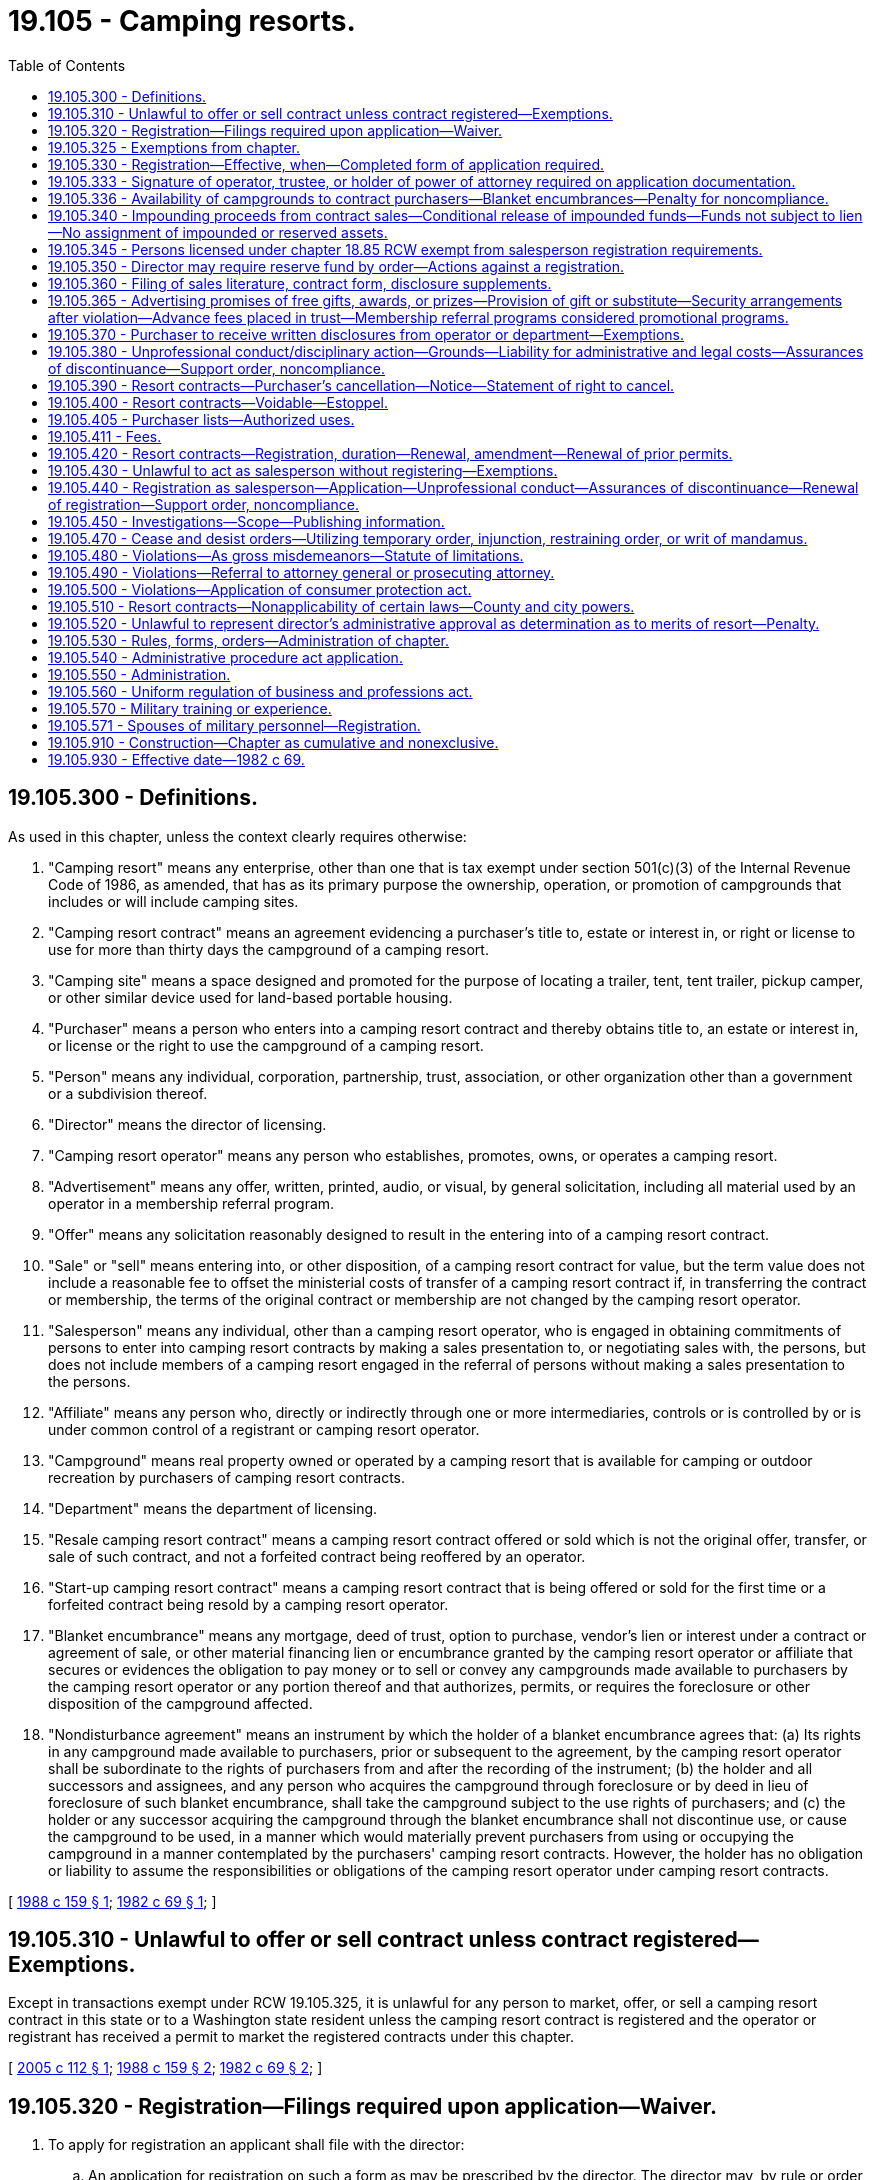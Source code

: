 = 19.105 - Camping resorts.
:toc:

== 19.105.300 - Definitions.
As used in this chapter, unless the context clearly requires otherwise:

. "Camping resort" means any enterprise, other than one that is tax exempt under section 501(c)(3) of the Internal Revenue Code of 1986, as amended, that has as its primary purpose the ownership, operation, or promotion of campgrounds that includes or will include camping sites.

. "Camping resort contract" means an agreement evidencing a purchaser's title to, estate or interest in, or right or license to use for more than thirty days the campground of a camping resort.

. "Camping site" means a space designed and promoted for the purpose of locating a trailer, tent, tent trailer, pickup camper, or other similar device used for land-based portable housing.

. "Purchaser" means a person who enters into a camping resort contract and thereby obtains title to, an estate or interest in, or license or the right to use the campground of a camping resort.

. "Person" means any individual, corporation, partnership, trust, association, or other organization other than a government or a subdivision thereof.

. "Director" means the director of licensing.

. "Camping resort operator" means any person who establishes, promotes, owns, or operates a camping resort.

. "Advertisement" means any offer, written, printed, audio, or visual, by general solicitation, including all material used by an operator in a membership referral program.

. "Offer" means any solicitation reasonably designed to result in the entering into of a camping resort contract.

. "Sale" or "sell" means entering into, or other disposition, of a camping resort contract for value, but the term value does not include a reasonable fee to offset the ministerial costs of transfer of a camping resort contract if, in transferring the contract or membership, the terms of the original contract or membership are not changed by the camping resort operator.

. "Salesperson" means any individual, other than a camping resort operator, who is engaged in obtaining commitments of persons to enter into camping resort contracts by making a sales presentation to, or negotiating sales with, the persons, but does not include members of a camping resort engaged in the referral of persons without making a sales presentation to the persons.

. "Affiliate" means any person who, directly or indirectly through one or more intermediaries, controls or is controlled by or is under common control of a registrant or camping resort operator.

. "Campground" means real property owned or operated by a camping resort that is available for camping or outdoor recreation by purchasers of camping resort contracts.

. "Department" means the department of licensing.

. "Resale camping resort contract" means a camping resort contract offered or sold which is not the original offer, transfer, or sale of such contract, and not a forfeited contract being reoffered by an operator.

. "Start-up camping resort contract" means a camping resort contract that is being offered or sold for the first time or a forfeited contract being resold by a camping resort operator.

. "Blanket encumbrance" means any mortgage, deed of trust, option to purchase, vendor's lien or interest under a contract or agreement of sale, or other material financing lien or encumbrance granted by the camping resort operator or affiliate that secures or evidences the obligation to pay money or to sell or convey any campgrounds made available to purchasers by the camping resort operator or any portion thereof and that authorizes, permits, or requires the foreclosure or other disposition of the campground affected.

. "Nondisturbance agreement" means an instrument by which the holder of a blanket encumbrance agrees that: (a) Its rights in any campground made available to purchasers, prior or subsequent to the agreement, by the camping resort operator shall be subordinate to the rights of purchasers from and after the recording of the instrument; (b) the holder and all successors and assignees, and any person who acquires the campground through foreclosure or by deed in lieu of foreclosure of such blanket encumbrance, shall take the campground subject to the use rights of purchasers; and (c) the holder or any successor acquiring the campground through the blanket encumbrance shall not discontinue use, or cause the campground to be used, in a manner which would materially prevent purchasers from using or occupying the campground in a manner contemplated by the purchasers' camping resort contracts. However, the holder has no obligation or liability to assume the responsibilities or obligations of the camping resort operator under camping resort contracts.

[ http://leg.wa.gov/CodeReviser/documents/sessionlaw/1988c159.pdf?cite=1988%20c%20159%20§%201[1988 c 159 § 1]; http://leg.wa.gov/CodeReviser/documents/sessionlaw/1982c69.pdf?cite=1982%20c%2069%20§%201[1982 c 69 § 1]; ]

== 19.105.310 - Unlawful to offer or sell contract unless contract registered—Exemptions.
Except in transactions exempt under RCW 19.105.325, it is unlawful for any person to market, offer, or sell a camping resort contract in this state or to a Washington state resident unless the camping resort contract is registered and the operator or registrant has received a permit to market the registered contracts under this chapter.

[ http://lawfilesext.leg.wa.gov/biennium/2005-06/Pdf/Bills/Session%20Laws/Senate/5002-S.SL.pdf?cite=2005%20c%20112%20§%201[2005 c 112 § 1]; http://leg.wa.gov/CodeReviser/documents/sessionlaw/1988c159.pdf?cite=1988%20c%20159%20§%202[1988 c 159 § 2]; http://leg.wa.gov/CodeReviser/documents/sessionlaw/1982c69.pdf?cite=1982%20c%2069%20§%202[1982 c 69 § 2]; ]

== 19.105.320 - Registration—Filings required upon application—Waiver.
. To apply for registration an applicant shall file with the director:

.. An application for registration on such a form as may be prescribed by the director. The director may, by rule or order, prescribe the contents of the application to include information (including financial statements) reasonably necessary for the director to determine if the requirements of this chapter have been met, whether any of the grounds for which a registration may be suspended or denied have occurred, and what conditions, if any, should be imposed under RCW 19.105.340, 19.105.350, or 19.105.336 in connection with the registration;

.. Written disclosures, in any format the director is satisfied accurately, completely, and clearly communicates the required information, which include:

... The name and address of the camping resort applicant or operator and any material affiliate and, if the operator or registrant is other than a natural person, the identity of each person owning a ten percent or greater share or interest;

... A brief description of the camping resort applicant's experience in the camping resort business;

... A brief description of the nature of the purchaser's title to, estate or interest in, or right to use the camping resort property or facilities and whether or not the purchaser will obtain an estate, title to, or interest in specified real property;

... The location and a brief description of the significant facilities and recreation services then available for use by purchasers and those which are represented to purchasers as being planned, together with a statement whether any of the resort facilities or recreation services will be available to nonpurchasers or the general public;

.. A brief description of the camping resort's ownership of or other right to use the camping resort properties or facilities represented to be available for use by purchasers, together with a brief description of any material encumbrance, the duration of any lease, real estate contract, license, franchise, reciprocal agreement, or other agreement entitling the camping resort applicant or operator to use the property, and any material provisions of the agreements which restrict a purchaser's use of the property;

.. A summary of any local or state health, environmental, subdivision, or zoning requirements or permits that have not been complied with for the resort property or facility represented to purchasers as in or planned for the campground;

.. A copy of the articles, bylaws, rules, restrictions, or covenants regulating the purchaser's use of each property, the facilities located on each property, and any recreation services provided;

.. A statement of whether and how the articles, declarations, bylaws, rules, restrictions, or covenants used in structuring the project may be changed and whether and how the members may participate in the decision on the changes;

... A brief description of all payments of a purchaser under a camping resort contract, including initial fees and any further fees, charges, or assessments, together with any provisions for changing the payments;

.. A description of any restraints on the transfer of camping resort contracts;

.. A brief description of the policies relating to the availability of camping sites and conditions under which reservations are required and the availability of the sites to guests and family members;

.. A disclosure covering the right of the camping resort operator or the registrant and their heirs, assigns, and successors in interest to change, substitute, or withdraw from use all or a portion of the camping resort properties or facilities and the extent to which the operator is obligated to replace camping resort facilities or properties withdrawn;

.. A brief description of any grounds for forfeiture of a purchaser's camping resort contract;

.. A statement concerning the effect upon membership camping resort contracts if there is a foreclosure affecting any of the operator's properties, a bankruptcy, or creditor or lienholder action affecting the operator or the camping resort properties; and

.. Any other information deemed necessary by the department for the protection of the public health, safety, and welfare;

.. The prescribed registration fees;

.. A statement of the total number of camping resort contracts then in effect, both within and without this state; and a statement of the total number of camping resort contracts intended to be sold, both within and without this state, together with a commitment that the total number will not be exceeded unless disclosed by post-effective amendment to the registration as provided in RCW 19.105.420;

.. Copies or prototypes of all camping resort contracts, and addendum thereto, and membership certificates, deeds, leases, or other evidences of interest, title, or estate, to be registered;

.. An irrevocable consent to service of process on the director or the department, effective for the term of the statute of limitations covering the last sale in this state of a camping resort contract by the applicant or operator; and

.. Any other material information the director deems necessary for the protection of the public health, welfare, or safety, or to effectively conduct an examination of an application.

. The director may waive for an applicant any of the information required in this section if it is not needed for the protection of the public health and welfare.

[ http://leg.wa.gov/CodeReviser/documents/sessionlaw/1988c159.pdf?cite=1988%20c%20159%20§%203[1988 c 159 § 3]; http://leg.wa.gov/CodeReviser/documents/sessionlaw/1982c69.pdf?cite=1982%20c%2069%20§%203[1982 c 69 § 3]; ]

== 19.105.325 - Exemptions from chapter.
. The following transactions are exempt from registration under this chapter:

.. An offer or sale by a government or governmental agency;

.. A bona fide pledge of a camping resort contract; and

.. Offerings and dispositions of up to three resale camping resort contracts by purchasers thereof on their own behalf or by third parties brokering on behalf of purchasers, other than resale contracts forfeited by or placed into an operator's sale inventory. All other sales of resale camping resort contracts by any person or business requires registration under this chapter.

. The director may, by rule or order, exempt any person, wholly or partially, from any or all requirements of this chapter if the director finds the requirements are not necessary for the protection of the public health, safety, and welfare.

[ http://lawfilesext.leg.wa.gov/biennium/2005-06/Pdf/Bills/Session%20Laws/Senate/5002-S.SL.pdf?cite=2005%20c%20112%20§%202[2005 c 112 § 2]; http://leg.wa.gov/CodeReviser/documents/sessionlaw/1988c159.pdf?cite=1988%20c%20159%20§%204[1988 c 159 § 4]; ]

== 19.105.330 - Registration—Effective, when—Completed form of application required.
. Unless an order denying effectiveness under RCW 19.105.380 is in effect, or unless declared effective by order of the director prior thereto, the application for registration shall automatically become effective upon the expiration of the twentieth full business day following a filing with the director in complete and proper form, but an applicant may consent to the delay of effectiveness until such time as the director may by order declare registration effective or issue a permit to market.

. An application for registration, renewal of registration, or amendment is not in completed form and shall not be deemed a statutory filing until such time as all required fees, completed application forms, and the information and documents required pursuant to RCW 19.105.320(1) and departmental rules have been filed.

It is the operator's responsibility to see that required filing materials and fees arrive at the appropriate mailing address of the department. Within seven business days, excluding the date of receipt, of receiving an application or initial request for registration and the filing fees, the department shall notify the applicant of receipt of the application and whether or not the application is complete and in proper form. If the application is incomplete, the department shall at the same time inform the applicant what additional documents or information is required.

If the application is not in a completed form, the department shall give immediate notice to the applicant. On the date the application is complete and properly filed, the statutory period for an in-depth examination of the filing, prescribed in subsection (1) of this section, shall begin to run, unless the applicant and the department have agreed to a stay of effectiveness or the department has issued a denial of the application or a permit to market.

[ http://lawfilesext.leg.wa.gov/biennium/1999-00/Pdf/Bills/Session%20Laws/House/2400.SL.pdf?cite=2000%20c%20171%20§%2068[2000 c 171 § 68]; http://leg.wa.gov/CodeReviser/documents/sessionlaw/1988c159.pdf?cite=1988%20c%20159%20§%205[1988 c 159 § 5]; http://leg.wa.gov/CodeReviser/documents/sessionlaw/1982c69.pdf?cite=1982%20c%2069%20§%204[1982 c 69 § 4]; ]

== 19.105.333 - Signature of operator, trustee, or holder of power of attorney required on application documentation.
Applications, consents to service, all affidavits required in connection with applications, and all final permits to market shall be signed by the operator, unless a trustee or power of attorney specifically granted such powers has signed on behalf of the operator. If a power of attorney or trustee signature is used, the filing shall contain a copy of the authorization, power of attorney, or trustee authorization.

[ http://leg.wa.gov/CodeReviser/documents/sessionlaw/1988c159.pdf?cite=1988%20c%20159%20§%206[1988 c 159 § 6]; ]

== 19.105.336 - Availability of campgrounds to contract purchasers—Blanket encumbrances—Penalty for noncompliance.
. With respect to every campground located within the state which was not made available to purchasers of camping resort contracts prior to June 20, 1988, and with respect to any new blanket encumbrance placed against any campground in this state or any prior blanket encumbrance against any campground in this state with respect to which the underlying obligation is refinanced after June 20, 1988, the camping resort operator shall not represent any such campground to be available to purchasers of its camping resort contracts until one of the following events has occurred with regard to each such blanket encumbrance:

.. The camping resort operator obtains and records as covenants to run with the land a nondisturbance agreement from each holder of the blanket encumbrance. The nondisturbance agreement shall be executed by the camping resort operator and by each holder of the blanket encumbrance and shall include the provisions set forth in RCW 19.105.300(18) and the following:

... The instrument may be enforced by individual purchasers of camping resort contracts. If the camping resort operator is not in default under its obligations to the holder of the blanket encumbrance, the agreement may be enforced by the camping resort operator.

... The agreement shall be effective as between each purchaser and the holder of the blanket encumbrance despite any rejection or cancellation of the purchaser's contract during any bankruptcy proceedings of the camping resort operator.

... The agreement shall be binding upon the successors in interest of both the camping resort operator and the holder of the blanket encumbrance.

... A holder of the blanket encumbrance who obtains title or possession or who causes a change in title or possession in a campground by foreclosure or otherwise and who does not continue to operate the campground upon conditions no less favorable to members than existed prior to the change of title or possession shall either:

(A) Offer the title or possession to an association of members to operate the campground; or

(B) Obtain a commitment from another entity which obtains title or possession to undertake the responsibility of operating the campground.

.. The camping resort operator posts a bond or irrevocable letter of credit with the director in a form satisfactory to the director in the amount of the aggregate principal indebtedness remaining due under the blanket encumbrance.

.. The camping resort operator delivers an encumbrance trust agreement in a form satisfactory to the director, as provided in subsection (2) of this section.

.. The camping resort operator delivers other financial assurances reasonably acceptable to the director.

. With respect to any campground located within the state other than a campground described in subsection (1) of this section, the camping resort operator shall not represent the campground to be available to purchasers of camping resort contracts after June 20, 1988, until one of the following events has occurred with regard to each blanket encumbrance:

.. The camping resort operator obtains and records a nondisturbance agreement to run with the land pursuant to subsection (1) of this section from each holder of the blanket encumbrance.

.. The camping resort operator posts a surety bond or irrevocable letter of credit with the director in a form satisfactory to the director in the amount of the aggregate principal indebtedness remaining due under the blanket encumbrance.

.. The camping resort operator delivers to the director, in a form satisfactory to the director, an encumbrance trust agreement among the camping resort operator, a trustee (which can be either a corporate trustee licensed to act as a trustee under Washington law, licensed escrow agent, or a licensed attorney), and the director.

.. The camping resort operator delivers evidence to the director that any financial institution that has made a hypothecation loan to the camping resort operator (the "hypothecation lender") shall have a lien on, or security interest in, the camping resort operator's interest in the campground, and the hypothecation lender shall have executed and recorded a nondisturbance agreement in the real estate records of the county in which the campground is located. Each person holding an interest in a blanket encumbrance superior to the interest held by the hypothecation lender shall have executed and recorded an instrument stating that such person shall give the hypothecation lender notice of, and at least thirty days to cure, any default under the blanket encumbrance before the person commences any foreclosure action affecting the campground. For the purposes of this subsection, a hypothecation loan to a camping resort operator is a loan or line of credit secured by the camping resort contracts receivable arising from the sale of camping resort contracts by the camping resort operator, which exceeds in the aggregate all outstanding indebtedness secured by blanket encumbrances superior to the interest held by the hypothecation lender.

.. The camping resort operator delivers other financial assurances reasonably acceptable to the director.

. Any camping resort operator which does not comply at all times with subsection (1) or (2) of this section with regard to any blanket encumbrance in connection with any applicable campground is prohibited from offering any camping resort contracts for sale in Washington during the period of noncompliance.

[ http://leg.wa.gov/CodeReviser/documents/sessionlaw/1988c159.pdf?cite=1988%20c%20159%20§%207[1988 c 159 § 7]; ]

== 19.105.340 - Impounding proceeds from contract sales—Conditional release of impounded funds—Funds not subject to lien—No assignment of impounded or reserved assets.
. If the director finds that the applicant or registrant has not by other means assured future availability to and quiet enjoyment of the campgrounds and facilities, as required under this chapter, the director may, notwithstanding the provisions of RCW 19.105.336, require impoundment of the funds or membership receivables, or both, from camping resort contract sales, including the impoundment of periodic dues or assessments required of purchasers under the contracts, or provide other assurances acceptable to the director, until sufficient funds have been impounded or arrangements made to alleviate the inadequacy. The director may, upon finding it reasonable and necessary, for compliance with RCW 19.105.336 and 19.105.365, and not inconsistent with the protection of purchasers or owners of camping resort contracts, provide for release to the applicant, registrant, or others of all or a portion of the impounded funds, membership receivables, or other assets in the impound. The director may take appropriate measures to assure that the impounded funds will be applied as required by this chapter.

. Funds placed in impounds under this section or reserve accounts under RCW 19.105.350 are not subject to lien, attachment, or the possession of lenders or creditors of the operator, trustees in bankruptcy, receivers, or other third parties. In instances of bankruptcy, foreclosure, attachment, or other contingency where the ownership or beneficiary status of funds in depositories, or the receivables and funds to be collected from receivables, may be at issue, the purchasers of contracts under this chapter, as a class, shall be deemed the beneficiary. No individual purchaser or group of purchasers, other than the purchasers as a class, have any right to possession, attachment, lien, or right of partition of funds or receivables in the impound or reserve.

. It is unlawful for an operator or other person to assign, hypothecate, sell, or pledge any contract or other asset placed into an impound or reserve under this chapter without the express written approval of the director or a court of competent jurisdiction.

[ http://leg.wa.gov/CodeReviser/documents/sessionlaw/1988c159.pdf?cite=1988%20c%20159%20§%208[1988 c 159 § 8]; http://leg.wa.gov/CodeReviser/documents/sessionlaw/1982c69.pdf?cite=1982%20c%2069%20§%205[1982 c 69 § 5]; ]

== 19.105.345 - Persons licensed under chapter  18.85 RCW exempt from salesperson registration requirements.
Persons licensed under chapter 18.85 RCW are exempt from the camping resort salesperson registration requirements of this chapter for camping resort contracts offered through the licensed brokerage.

[ http://leg.wa.gov/CodeReviser/documents/sessionlaw/1988c159.pdf?cite=1988%20c%20159%20§%209[1988 c 159 § 9]; ]

== 19.105.350 - Director may require reserve fund by order—Actions against a registration.
. If the purchaser will own or acquire title to specified real property or improvements to be acquired by the camping resort, the director may by order require to the extent necessary to protect the interests of the purchasers or owners of camping resort contracts, that an appropriate portion of the proceeds paid under those camping resort contracts be placed in a separate reserve fund to be set aside and applied toward the purchase price of the real property, improvements, or facilities.

. The director may take any of the actions authorized in RCW 18.235.110 against a registration in which the registrant is advertising or offering annual or periodic dues or assessments by members that the director finds would result in the registrant's future inability to fund operating costs.

[ http://lawfilesext.leg.wa.gov/biennium/2001-02/Pdf/Bills/Session%20Laws/House/2512-S.SL.pdf?cite=2002%20c%2086%20§%20272[2002 c 86 § 272]; http://leg.wa.gov/CodeReviser/documents/sessionlaw/1988c159.pdf?cite=1988%20c%20159%20§%2010[1988 c 159 § 10]; http://leg.wa.gov/CodeReviser/documents/sessionlaw/1982c69.pdf?cite=1982%20c%2069%20§%206[1982 c 69 § 6]; ]

== 19.105.360 - Filing of sales literature, contract form, disclosure supplements.
The camping resort operator or other registrant of offerings of camping resort contracts shall file with the director at least five business days prior to the first use thereof in the state of Washington (1) the proposed text of all advertisements and sales promotion literature, (2) its proposed form of camping resort contract, and (3) the text of any supplements or amendments to the written disclosures required to be furnished prospective purchasers under RCW 19.105.370: PROVIDED, That if the text in lieu of definitive copies of any materials are filed, definitive copies shall be filed with the director within five business days following the date of first use of the materials.

[ http://leg.wa.gov/CodeReviser/documents/sessionlaw/1988c159.pdf?cite=1988%20c%20159%20§%2011[1988 c 159 § 11]; http://leg.wa.gov/CodeReviser/documents/sessionlaw/1982c69.pdf?cite=1982%20c%2069%20§%207[1982 c 69 § 7]; ]

== 19.105.365 - Advertising promises of free gifts, awards, or prizes—Provision of gift or substitute—Security arrangements after violation—Advance fees placed in trust—Membership referral programs considered promotional programs.
. It is unlawful for a camping resort operator or other person, in connection with an advertisement or offer for sale of a camping resort contract in this state, to promise or offer a free gift, award, prize, or other item of value if the operator or person knows or has reason to know that the offered item is unavailable in a sufficient quantity based upon the reasonably anticipated response to the advertisement or offer.

. A person who responds to an advertisement or offer in the manner specified, who performs all stated requirements, and who meets the qualifications disclosed shall receive the offered item subject to chapter 19.170 RCW.

. The director may, upon making a determination that a violation of subsection (1) or (2) of this section has occurred, require any person, including an operator or other registrant found in violation, who continues, or proposes to continue, offering a free gift, award, prize, or other item of value in this state for purposes of advertising a camping resort or inducing persons to purchase a camping resort contract, to provide evidence of the ability to deliver on promised gifts, prizes, or awards by means such as bonds, irrevocable letters of credit, cash deposits, or other security arrangements acceptable to the director.

. The director may require that any fees or funds of any description collected in advance from persons for purposes of obtaining promised gifts, awards, prizes, or other items of value, be placed in trust in a depository in this state until after delivery of the promised gift, prize, award, or other item of value.

. Operators or other registrants or persons promising gifts, prizes, awards, or other items of consideration as part of a membership referral program shall be considered to be offering or selling promotional programs.

. Chapter 19.170 RCW applies to free gifts, awards, or prizes regulated under this chapter.

[ http://lawfilesext.leg.wa.gov/biennium/1991-92/Pdf/Bills/Session%20Laws/Senate/5108-S.SL.pdf?cite=1991%20c%20227%20§%209[1991 c 227 § 9]; http://leg.wa.gov/CodeReviser/documents/sessionlaw/1988c159.pdf?cite=1988%20c%20159%20§%2012[1988 c 159 § 12]; ]

== 19.105.370 - Purchaser to receive written disclosures from operator or department—Exemptions.
Except in a transaction exempt under RCW 19.105.325, any operator who offers or sells camping resort contracts in this state shall provide the prospective purchaser with the written disclosures required to be filed under RCW 19.105.320(1)(b) in a form that is materially accurate and complete before the prospective purchaser signs a camping resort contract or gives any item of value for the purchase of a camping resort contract. The department may provide its own disclosures, supplementing those of the operator, in any format it deems appropriate. The department shall not be held liable for any alleged failure to disclose information or for deficiencies in the content of its disclosures when such disclosures are based upon information provided by the operator or a registrant.

[ http://leg.wa.gov/CodeReviser/documents/sessionlaw/1988c159.pdf?cite=1988%20c%20159%20§%2013[1988 c 159 § 13]; http://leg.wa.gov/CodeReviser/documents/sessionlaw/1982c69.pdf?cite=1982%20c%2069%20§%208[1982 c 69 § 8]; ]

== 19.105.380 - Unprofessional conduct/disciplinary action—Grounds—Liability for administrative and legal costs—Assurances of discontinuance—Support order, noncompliance.
. In addition to the unprofessional conduct in RCW 18.235.130, the director may take disciplinary action for the following conduct, acts, or conditions:

.. The applicant, registrant, or affiliate has failed to file copies of the camping resort contract form under RCW 19.105.360;

.. The applicant, registrant, or affiliate has failed to comply with any provision of this chapter;

.. The applicant's, registrant's, or affiliate's offering of camping resort contracts has worked or would work a fraud upon purchasers or owners of camping resort contracts;

.. The camping resort operator or any officer, director, or affiliate of the camping resort operator has been enjoined from or had any civil penalty assessed for a finding of dishonest dealing or fraud in a civil suit, or been found to have engaged in any violation of any act designed to protect consumers, or has been engaged in dishonest practices in any industry involving sales to consumers;

.. The applicant or registrant has represented or is representing to purchasers in connection with the offer or sale of a camping resort contract that a camping resort property, facility, amenity camp site, or other development is planned, promised, or required, and the applicant or registrant has not provided the director with a security or assurance of performance as required by this chapter;

.. The applicant or registrant has not provided or is no longer providing the director with the necessary security arrangements to ensure future availability of titles or properties as required by this chapter or agreed to in the permit to market;

.. The applicant or registrant is or has been employing unregistered salespersons or offering or proposing a membership referral program not in compliance with this chapter;

.. The applicant or registrant has breached any escrow, impound, reserve account, or trust arrangement or the conditions of an order or permit to market required by this chapter;

.. The applicant or registrant has filed or caused to be filed with the director any document or affidavit, or made any statement during the course of a registration or exemption procedure with the director, that is materially untrue or misleading;

.. The applicant or registrant has engaged in a practice of failing to provide the written disclosures to purchasers or prospective purchasers as required under this chapter;

.. The applicant, registrant, or any of its officers, directors, or employees, if the operator is other than a natural person, have willfully done, or permitted any of their salespersons or agents to do, any of the following:

... Engage in a pattern or practice of making untrue or misleading statements of a material fact, or omitting to state a material fact;

... Employ any device, scheme, or artifice to defraud purchasers or members;

... Engage in a pattern or practice of failing to provide the written disclosures to purchasers or prospective purchasers as required under this chapter;

.. The applicant or registrant has failed to provide a bond, letter of credit, or other arrangement to ensure delivery of promised gifts, prizes, awards, or other items of consideration, as required under this chapter, breached such a security arrangement, or failed to maintain such a security arrangement in effect because of a resignation or loss of a trustee, impound, or escrow agent;

.. The applicant or registrant has engaged in a practice of selling contracts using material amendments or codicils that have not been filed or are the consequences of breaches or alterations in previously filed contracts;

.. The applicant or registrant has engaged in a practice of selling or proposing to sell contracts in a ratio of contracts to sites available in excess of that filed in the affidavit required by this chapter;

.. The camping resort operator has withdrawn, has the right to withdraw, or is proposing to withdraw from use all or any portion of any camping resort property devoted to the camping resort program, unless:

... Adequate provision has been made to provide within a reasonable time thereafter a substitute property in the same general area that is at least as desirable for the purpose of camping and outdoor recreation;

... The property is withdrawn because, despite good faith efforts by the camping resort operator, a nonaffiliate of the camping resort has exercised a right of withdrawal from use by the camping resort (such as withdrawal following expiration of a lease of the property to the camping resort) and the terms of the withdrawal right have been disclosed in writing to all purchasers at or prior to the time of any sales of camping resort contracts after the camping resort has represented to purchasers that the property is or will be available for camping or recreation purposes;

... The specific date upon which the withdrawal becomes effective has been disclosed in writing to all purchasers and members prior to the time of any sales of camping resort contracts after the camping resort has represented to purchasers that the property is or will be available for camping or recreation purposes;

... The rights of members and owners of the camping resort contracts under the express terms of the camping resort contract have expired, or have been specifically limited, upon the lapse of a stated or determinable period of time, and the director by order has found that the withdrawal is not otherwise inconsistent with the protection of purchasers or the desire of the majority of the owners of camping resort contracts, as expressed in their previously obtained vote of approval;

.. The format, form, or content of the written disclosures provided therein is not complete, full, or materially accurate, or statements made therein are materially false, misleading, or deceptive;

.. The applicant or registrant has failed to file an amendment for a material change in the manner or at the time required under this chapter or its implementing rules;

.. The applicant or registrant has filed voluntarily or been placed involuntarily into a federal bankruptcy or is proposing to do so; or

.. A camping resort operator's rights or interest in a campground has been terminated by foreclosure or the operations in a camping resort have been terminated in a manner contrary to contract provisions.

. An operator, registrant, or applicant against whom administrative or legal proceedings have been filed shall be responsible for and shall reimburse the state, by payment into the business and professions account created in RCW 43.24.150, for all administrative and legal costs actually incurred by the department in issuing, processing, and conducting any such administrative or legal proceeding authorized under this chapter that results in a final legal or administrative determination of any type or degree in favor of the department.

. The director may enter into assurances of discontinuance in lieu of issuing a statement of charges or a cease and desist order or conducting a hearing under this chapter. The assurances shall consist of a statement of the law in question and an agreement not to violate the stated provision. The applicant or registrant shall not be required to admit to any violation of the law, nor shall the assurance be construed as such an admission. Violating or breaching an assurance under this subsection is grounds for suspension or revocation of registration or imposition of a fine.

. The director shall immediately suspend the license or certificate of a person who has been certified pursuant to RCW 74.20A.320 by the department of social and health services as a person who is not in compliance with a support order. If the person has continued to meet all other requirements for reinstatement during the suspension, reissuance of the license or certificate shall be automatic upon the director's receipt of a release issued by the department of social and health services stating that the licensee is in compliance with the order.

[ http://lawfilesext.leg.wa.gov/biennium/2005-06/Pdf/Bills/Session%20Laws/House/1394-S.SL.pdf?cite=2005%20c%2025%20§%203[2005 c 25 § 3]; http://lawfilesext.leg.wa.gov/biennium/2001-02/Pdf/Bills/Session%20Laws/House/2512-S.SL.pdf?cite=2002%20c%2086%20§%20273[2002 c 86 § 273]; http://lawfilesext.leg.wa.gov/biennium/1997-98/Pdf/Bills/Session%20Laws/House/3901.SL.pdf?cite=1997%20c%2058%20§%20850[1997 c 58 § 850]; http://leg.wa.gov/CodeReviser/documents/sessionlaw/1988c159.pdf?cite=1988%20c%20159%20§%2014[1988 c 159 § 14]; http://leg.wa.gov/CodeReviser/documents/sessionlaw/1982c69.pdf?cite=1982%20c%2069%20§%209[1982 c 69 § 9]; ]

== 19.105.390 - Resort contracts—Purchaser's cancellation—Notice—Statement of right to cancel.
Any camping resort contract may be canceled at the option of the purchaser, if the purchaser sends notice of the cancellation by certified mail (return receipt requested) to the camping resort operator at the address contained in the camping resort contract and if the notice is postmarked not later than midnight of the third business day following the day on which the contract is signed. In addition to this cancellation right, any purchaser who signs a camping resort contract of any description required to be registered with the department without having received the written disclosures required by this chapter has cancellation rights until three business days following eventual receipt of the written disclosures. Purchasers shall request cancellation of contracts by sending the notice of cancellation by certified mail (return receipt requested), postmarked not later than midnight of the third business day following the day on which the contract is signed or the day on which the disclosures were actually received, whichever event is later to the camping resort operator at the address contained in the camping resort contract. In computing the number of business days, the day on which the contract was signed shall not be included as a "business day," nor shall Saturday, Sunday, or legal holidays be included. Within three business days following receipt of timely and proper notice of cancellation from the purchaser, the camping resort operator shall provide evidence that the contract has been canceled. Thereafter, any money or other consideration paid by the purchaser shall be promptly refunded.

Every camping resort contract, other than those being offered and registered as resales, shall include the following statement in at least ten-point bold-face type immediately prior to the space for the purchaser's signature:

"Purchaser's right to cancel: You may cancel this contract without any cancellation fee or other penalty, or stated reason for doing so, by sending notice of cancellation by certified mail, return receipt requested, to . . . . . . (insert name and address of camping resort operator). The notice must be postmarked by midnight of the third business day following the day on which the contract is signed. In computing the three business days, the day on which the contract is signed shall not be included as a "business day," nor shall Saturday, Sunday, or legal holidays be included."

If the purchaser has not inspected a camping resort property or facility at which camping resort sites are located or planned, the notice must contain the following additional language:

"If you sign this contract without having inspected a property at which camping sites are located or planned, you may cancel this contract by giving this notice within six (6) business days following the day on which you signed the contract."

[ http://leg.wa.gov/CodeReviser/documents/sessionlaw/1988c159.pdf?cite=1988%20c%20159%20§%2015[1988 c 159 § 15]; http://leg.wa.gov/CodeReviser/documents/sessionlaw/1982c69.pdf?cite=1982%20c%2069%20§%2010[1982 c 69 § 10]; ]

== 19.105.400 - Resort contracts—Voidable—Estoppel.
Any camping resort contract entered into in violation of this chapter may be voided by the purchaser and the purchaser's entire consideration recovered at the option of the purchaser, but no suit under this section may be brought after two years from the date the contract is signed.

[ http://leg.wa.gov/CodeReviser/documents/sessionlaw/1988c159.pdf?cite=1988%20c%20159%20§%2016[1988 c 159 § 16]; http://leg.wa.gov/CodeReviser/documents/sessionlaw/1982c69.pdf?cite=1982%20c%2069%20§%2011[1982 c 69 § 11]; ]

== 19.105.405 - Purchaser lists—Authorized uses.
. The legislature recognizes the proprietary interest camping resort operators have in purchaser lists. The legislature also recognizes that purchasers of camping resort contracts have a legitimate interest in being able to contact other resort purchasers for the purpose of forming a members' association. In balancing these competing interests, the legislature believes that purchaser lists can be made available to camping resort purchasers with reasonable restrictions on the dissemination of those lists.

. Upon request of a purchaser, the camping resort operator shall provide to the purchaser a list of the names, addresses, and unit, site, or purchaser number of all purchasers. The camping resort operator may charge for the reasonable costs for preparing the list. The operator shall require the purchaser to sign an affidavit agreeing not to use the list for any commercial purpose.

. It is a violation of this chapter and chapter 19.86 RCW for any person to use a membership list for commercial purposes unless authorized to do so by the operator.

. It is a violation of this chapter and chapter 19.86 RCW for a camping resort operator to fail to provide a list of purchasers as provided in this section.

[ http://leg.wa.gov/CodeReviser/documents/sessionlaw/1988c159.pdf?cite=1988%20c%20159%20§%2017[1988 c 159 § 17]; ]

== 19.105.411 - Fees.
Applicants or registrants under this chapter shall pay fees determined by the director as provided in RCW 43.24.086. The fees shall be prepaid and the director may determine fees for the following activities or events:

. A fee for the initial application and an additional fee for each camping resort contract registered;

. Renewals of camping resort registrations and an additional fee for each additional camping resort contract registered;

. An initial and annual fee for processing and administering any required impound, trust, reserve, or escrow arrangement and security arrangements for such programs;

. The review and processing of advertising or promotional materials;

. Registration and renewal of registrations of salespersons;

. The transfer of a salesperson's permit from one operator to another;

. Administering examinations for salespersons;

. Amending the registration or the public offering statement;

. Conducting site inspections;

. Granting exemptions under this chapter;

. Penalties for registrants in any situation where a registrant has failed to file an amendment to the registration or the public offering statement in a timely manner for material changes, as required in this chapter and its implementing rules.

[ http://leg.wa.gov/CodeReviser/documents/sessionlaw/1988c159.pdf?cite=1988%20c%20159%20§%2018[1988 c 159 § 18]; ]

== 19.105.420 - Resort contracts—Registration, duration—Renewal, amendment—Renewal of prior permits.
A registration of camping resort contracts shall be effective for a period of one year and may, upon application, be renewed for successive periods of one year each, unless the director prescribes a shorter period for a permit or registration. A camping resort contract registration shall be amended if there is to be an increase in inventory or consolidation to the number of camping resort contracts registered, or in instances in which new contract forms are to be offered. Consolidations, new contract forms, the adding of resorts to the program, or amendments for material changes shall become effective in the manner provided by RCW 19.105.330. The written disclosures required to be furnished prospective purchasers under RCW 19.105.370 shall be supplemented by amendment request in writing as necessary to keep the required information reasonably current and reflective of material changes. Amendments shall be filed with the director as provided in RCW 19.105.360. The foregoing notwithstanding, however, the camping resort operator or registrant shall file an amendment to the registration disclosing any event which will have a material effect on the conduct of the operation of the camping resort, the financial condition of the camping resort, or the future availability of the camping resort properties to purchasers. The amendment shall be filed within thirty days following the event. The amendment shall be treated as an original application for registration, except that until the director has acted upon the application for amendment the applicant's registration shall continue to be deemed effective for the purposes of RCW 19.105.310.

Any permit to sell camping resort memberships issued prior to November 1, 1982, shall be deemed a camping resort registration subject to the renewal provisions of this chapter upon the anniversary date of the issuance of the original permit.

[ http://leg.wa.gov/CodeReviser/documents/sessionlaw/1988c159.pdf?cite=1988%20c%20159%20§%2019[1988 c 159 § 19]; http://leg.wa.gov/CodeReviser/documents/sessionlaw/1982c69.pdf?cite=1982%20c%2069%20§%2013[1982 c 69 § 13]; ]

== 19.105.430 - Unlawful to act as salesperson without registering—Exemptions.
Unless the transaction is exempt under RCW 19.105.325, it is unlawful for any person to act as a camping resort salesperson in this state without first registering under this chapter as a salesperson or being licensed as a salesperson under chapter 18.85 RCW or a broker licensed under that chapter.

[ http://leg.wa.gov/CodeReviser/documents/sessionlaw/1988c159.pdf?cite=1988%20c%20159%20§%2020[1988 c 159 § 20]; http://leg.wa.gov/CodeReviser/documents/sessionlaw/1982c69.pdf?cite=1982%20c%2069%20§%2014[1982 c 69 § 14]; ]

== 19.105.440 - Registration as salesperson—Application—Unprofessional conduct—Assurances of discontinuance—Renewal of registration—Support order, noncompliance.
. A salesperson may apply for registration by filing in a complete and readable form with the director an application form provided by the director that includes the following:

.. A statement whether or not the applicant has been found to have engaged in any violation of any act designed to protect consumers and whether the applicant is qualified for licensure under RCW 18.235.130;

.. A statement fully describing the applicant's employment history for the past five years and whether or not any termination of employment was the result of any theft, fraud, or act of dishonesty;

.. A consent to service comparable to that required of operators under this chapter; and

.. Required filing fees.

. In addition to the unprofessional conduct specified in RCW 18.235.130, the director may take disciplinary action against a camping resort salesperson's registration or application for registration under this chapter or the person's license or application under chapter 18.85 RCW for any of the following conduct, acts, or conditions:

.. Violating any of the provisions of this chapter or any lawful rules adopted by the director pursuant thereto;

.. Making, printing, publishing, distributing, or causing, authorizing, or knowingly permitting the making, printing, publication, or distribution of false statements, descriptions, or promises of such character as to reasonably induce any person to act thereon, if the statements, descriptions, or promises purport to be made or to be performed by either the applicant or registrant and the applicant or registrant then knew or, by the exercise of reasonable care and inquiry, could have known, of the falsity of the statements, descriptions, or promises;

.. Knowingly committing, or being a party to, any material fraud, misrepresentation, concealment, conspiracy, collusion, trick, scheme, or device whereby any other person lawfully relies upon the work, representation, or conduct of the applicant or registrant;

.. Continuing to sell camping resort contracts in a manner whereby the interests of the public are endangered, if the director has, by order in writing, stated objections thereto;

.. Misrepresentation of membership in any state or national association; or

.. Discrimination against any person in hiring or in sales activity on the basis of race, color, creed, or national origin, or violating any state or federal antidiscrimination law.

. The director, subsequent to any complaint filed against a salesperson or pursuant to an investigation to determine violations, may enter into stipulated assurances of discontinuances in lieu of issuing a statement of charges or a cease and desist order or conducting a hearing. The assurance shall consist of a statement of the law in question and an agreement not to violate the stated provision. The salesperson shall not be required to admit to any violation of the law, nor shall the assurance be construed as such an admission. Violation of an assurance under this subsection is grounds for disciplinary action.

. The director may by rule require such further information or conditions for registration as a camping resort salesperson, including qualifying examinations and fingerprint cards prepared by authorized law enforcement agencies, as the director deems necessary to protect the interests of purchasers.

. Registration as a camping resort salesperson shall be effective for a period of one year unless the director specifies otherwise or the salesperson transfers employment to a different registrant. Registration as a camping resort salesperson shall be renewed annually, or at the time of transferring employment, whichever occurs first, by the filing of a form prescribed by the director for that purpose.

. It is unlawful for a registrant of camping resort contracts to employ or a person to act as a camping resort salesperson covered under this section unless the salesperson has in effect with the department and displays a valid registration in a conspicuous location at each of the sales offices at which the salesperson is employed. It is the responsibility of both the operator and the salesperson to notify the department when and where a salesperson is employed, his or her responsibilities and duties, and when the salesperson's employment or reported duties are changed or terminated.

. The director shall immediately suspend the license or certificate of a person who has been certified pursuant to RCW 74.20A.320 by the department of social and health services as a person who is not in compliance with a support order. If the person has continued to meet all other requirements for reinstatement during the suspension, reissuance of the license or certificate shall be automatic upon the director's receipt of a release issued by the department of social and health services stating that the licensee is in compliance with the order.

[ http://lawfilesext.leg.wa.gov/biennium/2001-02/Pdf/Bills/Session%20Laws/House/2512-S.SL.pdf?cite=2002%20c%2086%20§%20274[2002 c 86 § 274]; http://lawfilesext.leg.wa.gov/biennium/1997-98/Pdf/Bills/Session%20Laws/House/3901.SL.pdf?cite=1997%20c%2058%20§%20851[1997 c 58 § 851]; http://leg.wa.gov/CodeReviser/documents/sessionlaw/1988c159.pdf?cite=1988%20c%20159%20§%2021[1988 c 159 § 21]; http://leg.wa.gov/CodeReviser/documents/sessionlaw/1982c69.pdf?cite=1982%20c%2069%20§%2015[1982 c 69 § 15]; ]

== 19.105.450 - Investigations—Scope—Publishing information.
The director may make such public or private investigations or may make such requests for information, within or without this state, as the director deems necessary to determine whether any registration should be granted, denied, suspended, or revoked, or a fine imposed, or whether any person has violated or is about to violate any of the provisions of this chapter or any rule, order, or permit under this chapter, or to aid in the enforcement of this chapter or in prescribing of rules and forms under, and amendments to, this chapter and may publish information concerning any violation of this chapter or any rule or order under this chapter.

[ http://leg.wa.gov/CodeReviser/documents/sessionlaw/1988c159.pdf?cite=1988%20c%20159%20§%2022[1988 c 159 § 22]; http://leg.wa.gov/CodeReviser/documents/sessionlaw/1982c69.pdf?cite=1982%20c%2069%20§%2016[1982 c 69 § 16]; ]

== 19.105.470 - Cease and desist orders—Utilizing temporary order, injunction, restraining order, or writ of mandamus.
. Whenever it appears to the director that any person has engaged or is about to engage in any act or practice constituting a violation of any provision of this chapter, any withdrawal of a camping resort property in violation of RCW 19.105.380(1)(o), or any rule, order, or permit issued under this chapter, the director may in his or her discretion issue an order directing the person to cease and desist from continuing the act or practice. The procedures in RCW 18.235.150 apply to these cease and desist orders. However, the director may issue a temporary order pending the hearing which shall be effective immediately upon delivery to the person affected and which shall remain in effect until ten days after the hearing is held and which shall become final if the person to whom notice is addressed does not request a hearing.

. If it appears necessary in order to protect the interests of members and purchasers, whether or not the director has issued a cease and desist order, the attorney general in the name of the state, the director, the proper prosecuting attorney, an affiliated members' common-interest association, or a group of members as a class, may bring an action in any court of competent jurisdiction to enjoin any such acts or practices and to enforce compliance with this chapter or any rule, order, or permit under this chapter. Upon a proper showing, a permanent or temporary injunction, restraining order, or writ of mandamus shall be granted and a receiver or conservator may be appointed for the defendant, for the defendant's assets, or to protect the interests or assets of a members' common-interest association or the members of a camping resort as a class. The state, the director, a members' common-interest association, or members as a class shall not be required to post a bond in such proceedings.

[ http://lawfilesext.leg.wa.gov/biennium/2001-02/Pdf/Bills/Session%20Laws/House/2512-S.SL.pdf?cite=2002%20c%2086%20§%20275[2002 c 86 § 275]; http://lawfilesext.leg.wa.gov/biennium/1999-00/Pdf/Bills/Session%20Laws/House/2400.SL.pdf?cite=2000%20c%20171%20§%2069[2000 c 171 § 69]; http://leg.wa.gov/CodeReviser/documents/sessionlaw/1988c159.pdf?cite=1988%20c%20159%20§%2023[1988 c 159 § 23]; http://leg.wa.gov/CodeReviser/documents/sessionlaw/1982c69.pdf?cite=1982%20c%2069%20§%2018[1982 c 69 § 18]; ]

== 19.105.480 - Violations—As gross misdemeanors—Statute of limitations.
. Any person who willfully fails to register an offering of camping resort contracts under this chapter is guilty of a gross misdemeanor.

. It is a gross misdemeanor for any person in connection with the offer or sale of any camping resort contracts willfully and knowingly:

.. To make any untrue or misleading statement of a material fact, or to omit to state a material fact necessary in order to make the statements made, in the light of the circumstances under which they are made, not misleading;

.. To employ any device, scheme, or artifice to defraud;

.. To engage in any act, practice, or course of business which operates or would operate as a fraud or deceit upon any person;

.. To file, or cause to be filed, with the director any document which contains any untrue or misleading information;

.. To breach any impound, escrow, trust, or other security arrangement provided for by this chapter;

.. To cause the breaching of any trust, escrow, impound, or other arrangement placed in a registration for compliance with RCW 19.105.336; or

.. To employ unlicensed salespersons or permit salespersons or employees to make misrepresentations or violate this chapter.

. No indictment or information may be returned under this chapter more than five years after the date of the event alleged to have been a violation.

[ http://lawfilesext.leg.wa.gov/biennium/2003-04/Pdf/Bills/Session%20Laws/Senate/5758.SL.pdf?cite=2003%20c%2053%20§%20152[2003 c 53 § 152]; http://leg.wa.gov/CodeReviser/documents/sessionlaw/1988c159.pdf?cite=1988%20c%20159%20§%2024[1988 c 159 § 24]; http://leg.wa.gov/CodeReviser/documents/sessionlaw/1982c69.pdf?cite=1982%20c%2069%20§%2019[1982 c 69 § 19]; ]

== 19.105.490 - Violations—Referral to attorney general or prosecuting attorney.
The director may refer such evidence as may be available concerning violations of this chapter or of any rule or order under this chapter to the attorney general or the proper prosecuting attorney who may in his or her discretion, with or without such a reference, institute the appropriate civil or criminal proceedings under this chapter.

[ http://lawfilesext.leg.wa.gov/biennium/2011-12/Pdf/Bills/Session%20Laws/Senate/5045.SL.pdf?cite=2011%20c%20336%20§%20566[2011 c 336 § 566]; http://leg.wa.gov/CodeReviser/documents/sessionlaw/1982c69.pdf?cite=1982%20c%2069%20§%2020[1982 c 69 § 20]; ]

== 19.105.500 - Violations—Application of consumer protection act.
For the purposes of application of the consumer protection act, chapter 19.86 RCW, any material violation of the provisions of this chapter shall be construed to constitute an unfair or deceptive act or practice or unfair method of competition in the conduct of trade or commerce.

[ http://leg.wa.gov/CodeReviser/documents/sessionlaw/1982c69.pdf?cite=1982%20c%2069%20§%2021[1982 c 69 § 21]; ]

== 19.105.510 - Resort contracts—Nonapplicability of certain laws—County and city powers.
Camping resort contracts registered under this chapter are exempt from the provisions of chapters 21.20 and 58.19 RCW and any act in this state regulating the offer and sale of land developments, real estate cooperatives, or time shares. Nothing in this chapter prevents counties or cities from enacting ordinances or resolutions setting platting or subdivision requirements solely for camping resorts or for camping resorts as subdivisions or binding site plans if appropriate to chapter 58.17 RCW or local ordinances.

[ http://leg.wa.gov/CodeReviser/documents/sessionlaw/1988c159.pdf?cite=1988%20c%20159%20§%2025[1988 c 159 § 25]; http://leg.wa.gov/CodeReviser/documents/sessionlaw/1982c69.pdf?cite=1982%20c%2069%20§%2022[1982 c 69 § 22]; ]

== 19.105.520 - Unlawful to represent director's administrative approval as determination as to merits of resort—Penalty.
. Neither the fact that an application for registration nor the written disclosures required by this chapter have been filed, nor the fact that a camping resort contract offering has been effectively registered or exempted, constitutes a finding by the director that the offering or any document filed under this chapter is true, complete, and not misleading, nor does the fact mean that the director has determined in any way the merits or qualifications of or recommended or given approval to any person, camping resort operator, or camping resort contract transaction.

. It is a gross misdemeanor to make or cause to be made to any prospective purchaser any representation inconsistent with this section.

[ http://lawfilesext.leg.wa.gov/biennium/2003-04/Pdf/Bills/Session%20Laws/Senate/5758.SL.pdf?cite=2003%20c%2053%20§%20153[2003 c 53 § 153]; http://leg.wa.gov/CodeReviser/documents/sessionlaw/1988c159.pdf?cite=1988%20c%20159%20§%2026[1988 c 159 § 26]; http://leg.wa.gov/CodeReviser/documents/sessionlaw/1982c69.pdf?cite=1982%20c%2069%20§%2024[1982 c 69 § 24]; ]

== 19.105.530 - Rules, forms, orders—Administration of chapter.
. The director may make, amend, and repeal rules, forms, and orders when necessary to carry out the provisions of this chapter.

. The director may appoint those persons within the department deemed necessary to administer this chapter. The director may delegate to such persons any powers, subject to the authority of the director, that may be necessary to carry out this chapter, including the issuance and processing of administrative proceedings and entering into stipulations under RCW 19.105.380.

[ http://leg.wa.gov/CodeReviser/documents/sessionlaw/1988c159.pdf?cite=1988%20c%20159%20§%2027[1988 c 159 § 27]; http://leg.wa.gov/CodeReviser/documents/sessionlaw/1982c69.pdf?cite=1982%20c%2069%20§%2025[1982 c 69 § 25]; ]

== 19.105.540 - Administrative procedure act application.
Chapter 34.05 RCW shall apply to any administrative procedures carried out by the director under this chapter unless otherwise provided in this chapter.

[ http://leg.wa.gov/CodeReviser/documents/sessionlaw/1982c69.pdf?cite=1982%20c%2069%20§%2026[1982 c 69 § 26]; ]

== 19.105.550 - Administration.
This chapter shall be administered by the director of licensing.

[ http://leg.wa.gov/CodeReviser/documents/sessionlaw/1982c69.pdf?cite=1982%20c%2069%20§%2027[1982 c 69 § 27]; ]

== 19.105.560 - Uniform regulation of business and professions act.
The uniform regulation of business and professions act, chapter 18.235 RCW, governs unlicensed practice, the issuance and denial of licenses, and the discipline of licensees under this chapter.

[ http://lawfilesext.leg.wa.gov/biennium/2001-02/Pdf/Bills/Session%20Laws/House/2512-S.SL.pdf?cite=2002%20c%2086%20§%20276[2002 c 86 § 276]; ]

== 19.105.570 - Military training or experience.
An applicant with military training or experience satisfies the training or experience requirements of this chapter unless the director determines that the military training or experience is not substantially equivalent to the standards of this state.

[ http://lawfilesext.leg.wa.gov/biennium/2011-12/Pdf/Bills/Session%20Laws/House/1418.SL.pdf?cite=2011%20c%20351%20§%2017[2011 c 351 § 17]; ]

== 19.105.571 - Spouses of military personnel—Registration.
The director shall develop rules consistent with RCW 18.340.020 for the registration of spouses of military personnel.

[ http://lawfilesext.leg.wa.gov/biennium/2011-12/Pdf/Bills/Session%20Laws/Senate/5969-S.SL.pdf?cite=2011%202nd%20sp.s.%20c%205%20§%205[2011 2nd sp.s. c 5 § 5]; ]

== 19.105.910 - Construction—Chapter as cumulative and nonexclusive.
Except as specifically provided in RCW 19.105.510, the provisions of this chapter are cumulative and nonexclusive and do not affect any other remedy available at law.

[ http://leg.wa.gov/CodeReviser/documents/sessionlaw/1982c69.pdf?cite=1982%20c%2069%20§%2023[1982 c 69 § 23]; ]

== 19.105.930 - Effective date—1982 c 69.
This act shall take effect on November 1, 1982.

[ http://leg.wa.gov/CodeReviser/documents/sessionlaw/1982c69.pdf?cite=1982%20c%2069%20§%2032[1982 c 69 § 32]; ]

